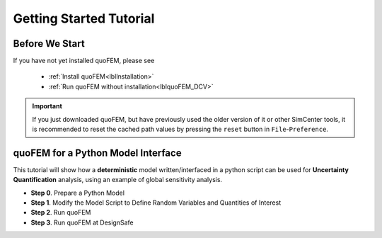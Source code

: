 .. _lbltutorialQUOFEM:


*************************
Getting Started Tutorial
*************************

Before We Start
----------------
If you have not yet installed quoFEM, please see 

   * :ref:`Install quoFEM<lblInstallation>`
   * :ref:`Run quoFEM without installation<lblquoFEM_DCV>`

.. important::
     If you just downloaded quoFEM, but have previously used the older version of it or other SimCenter tools, it is recommended to reset the cached path values by pressing the ``reset`` button in ``File``-``Preference``.



.. |DesignSafe| raw:: html

    <a href="https://www.designsafe-ci.org/" target="_blank">DesignSafe</a>

.. |Texas Super Computing Center (TACC)| raw:: html

    <a href="https://www.tacc.utexas.edu/" target="_blank">Texas Super Computing Center (TACC)</a>


.. |OpenSeesPy example manual| raw:: html

          <a href="https://openseespydoc.readthedocs.io/en/latest/src/examples.html" target="_blank">OpenSeesPy example manual</a>

.. |Elastic Truss Analysis| raw:: html

          <a href="https://openseespydoc.readthedocs.io/en/latest/src/truss.html" target="_blank">Elastic Truss Analysis</a>


.. role:: uqblue

quoFEM for a Python Model Interface
-------------------------------------------------
This tutorial will show how a **deterministic** model written/interfaced in a python script can be used for **Uncertainty Quantification** analysis, using an example of global sensitivity analysis. 

* **Step 0**. Prepare a Python Model
* **Step 1**. Modify the Model Script to Define Random Variables and Quantities of Interest
* **Step 2**. Run quoFEM
* **Step 3**. Run quoFEM at DesignSafe

.. tabbed:: Step 0 

  :uqblue:`Step 0. Prepare a Python Model`

     .. panels::
       :column: col-lg-12 col-md-12 col-sm-12 col-xs-12 p-2

       .. figure:: figures/step0_main.png
           :align: center
           :figclass: align-center
           :width: 1200


     Let us grab **a python script** from |OpenSeesPy example manual| for this tutorial. Please follow the steps:


        1. In |OpenSeesPy example manual|, navigate to **Structural Example - Elastic Truss Analysis**
        2. In the |Elastic Truss Analysis| page, click the download button. Create a **new folder** named ``TrussExample`` and save ``ElasticTruss.py`` in the folder.

          .. figure:: figures/step2_openseesPy.svg
             :align: center
             :figclass: align-center
             :width: 1200

             Download OpenSeesPy Elastic Truss Analysis

          .. important::

               It is important to save the model in a **new folder** instead of root, desktop or downloads

        3. :badge:`Test Your Model,badge-primary` Test if the input
	script ``ElasticTruss.py`` runs successfully using the
	command prompt (Windows) or terminal (Mac). To do this,
	navigate into ``TrussExample`` folder using :code:`cd` command and type the following. 

          .. code:: console

             {$PathToPythonExe} ElasticTruss.py

          where ``{$PathToPythonExe}`` should be replaced with the python path found in the preference window.

          .. figure:: figures/step1_preference_default.svg
               :align: center
               :figclass: align-center
               :width: 800

               Find the python path in ``File``-``Preference`` in the menu bar

          According to ``ElasticTruss.py``, the analysis should print out "Passed!", meaning the model ran successfully.

          .. figure:: figures/step0_openseespy_test.svg
             :align: center
             :figclass: align-center
             :width: 1200

             Testing ``ElasticTruss.py``

          Now we are ready to run a probabilistic analysis using this model.

          .. note::
               openseespy, numpy and matplotlib libraries are readily available in quoFEM because:

               * Windows 
                    quoFEM is bundled with a python executable which has those packages pre-installed. See :ref:`here<lblFEM>`.
               * macOS 
                    In the :ref:`installation steps<lblInstallMac>`, the command ``pip3 install nheri_simcenter --upgrade`` will include those packages

               It is important to test the model using the "correct" python executable the quoFEM uses, which is **that shown in the preference**. See :ref:`here<lblFEM>` to read more on python versions and installing additional packages.
               

.. tabbed:: Step 1

  :uqblue:`Step 1. Modify the Model Script to Define Random Variables and Quantities of Interest`

     .. panels::
       :column: col-lg-12 col-md-12 col-sm-12 col-xs-12 p-2

       .. figure:: figures/step1_main.png
           :align: center
           :figclass: align-center
           :width: 1200


     We now need to indicate quoFEM what are the input **random variables (RVs)** and output **Quantities of Interest (QoIs)**. Let us consider the following setup:

       * **Four RVs**: height (:math:`H`), elastic modulus (:math:`E`), horizontal load (:math:`P_x`), vertical load (:math:`P_y`)
       * **Two QoIs**: horizontal and vertical displacements of node 4 (:math:`u_x` and :math:`u_y`)

     To convey this information to quoFEM, the following steps are needed.

     1. Create :download:`params.py <params.py>` that contains the below four lines, in the folder ``TrussExample``:

       .. literalinclude:: params.py
          :language: py

       This indicates quoFEM the list RVs

       .. Note::

          The specified values are not actually used in the quoFEM analysis, because they will be overwritten according to the probability distribution specified in Step 2.

     2. Modify the main script :download:`ElasticTruss.py <ElasticTruss_quo.py>` as follows (the modified parts are highlighted in the code)


        * Import ``params.py`` on top of the main script
        * Replace the hard-coded values of RVs with the variables ``H``, ``E``, ``Px``, and ``Py``
        * Write QoI values (``ux`` and ``uy``) to ``results.out``


       .. tabs::

            .. tab:: Modified

               .. literalinclude:: ElasticTruss_quo.py
                  :language: py
                  :emphasize-lines: 5,20,28,42, 76,77     


            .. tab:: Original

               .. literalinclude:: ElasticTruss.py
                  :language: py
                  :emphasize-lines: 5,20,28,42, 76,77     

     3. :badge:`Test Your Model,badge-primary` Test your new python script using the same command used in Step 0. 

        .. code:: console

           {$PathToPythonExe} ElasticTruss.py

        This time, ``results.out`` should be created in the folder ``TrussExample``, which contains the following two values.

        .. figure:: figures/step1_results.svg
            :align: center
            :figclass: align-center
            :width: 500

            Created results.out


     **If the test was successful, remove all the files except** ``ElasticTruss.py`` and ``params.py``. This model can now be readily imported in quoFEM.

     .. important::

          It is important to remove ``results.out`` file after testing.


.. tabbed:: Step 2

  :uqblue:`Step 2. Run quoFEM`

     .. panels::
       :column: col-lg-12 col-md-12 col-sm-12 col-xs-12 p-2

       .. figure:: figures/step2_main.png
           :align: center
           :figclass: align-center
           :width: 1200

     quoFEM has four input taps - UQ, FEM, RV, EDP(QoI)- that guide users to provide the required inputs for the UQ analysis


     1. **UQ (Uncertainty Quantification)**

        We will use ``dakota``-``Sensitivity Analysis`` for this example.

        .. figure:: figures/step2_UQ.PNG
            :align: center
            :figclass: align-center
            :width: 1200

            UQ Panel

        .. Tip::
          Once the user prepares the input script according to Step 1, they can use it for any :ref:`UQ analysis supported in quoFEM<lblUQ>` without additional modifications.

     2. **FEM (Finite Element Model or any simulation model)**

        Import the two model scripts prepared in Step 1 here.

        .. figure:: figures/step2_FEM.PNG
            :align: center
            :figclass: align-center
            :width: 1200

            FEM Panel

        The post-processing script is not needed in this example because the ``results.out`` is already printed in the main script. See :ref:`here<lblFEM>` for more about the post-processing script     


     3. **RV (Random Variables)**

        Reading ``params.py``, quoFEM auto-populates the RVs as follows.

        .. figure:: figures/step2_RV.PNG
            :align: center
            :figclass: align-center
            :width: 1200

            RV Panel

        Then one can modify their distribution types and parameters. Further, if you believe some variables are correlated, use the correlation button to specify the values.


        .. figure:: figures/step2_RV_corr.PNG
            :align: center
            :figclass: align-center
            :width: 300

            Correlation Window

     4. **EDP (Engineering Demand Parameters) or QoI (Quantities of Interest)**

        Because our python script will write two values in ``results.out`` file, we will specify two QoI as follows.

        .. figure:: figures/step2_QoI.PNG
            :align: center
            :figclass: align-center
            :width: 1200

            EDP Panel

        The order should match that written in the ``results.out`` file, and the specified name of QoIs are used only for the display in this example. Please see :ref:`here<lblQUO_QOI>` to learn about vector QoIs that have a length greater than 1 


     When all the fields are filled in, click the **Run** button, and the analysis will be performed. **Do not press the Run button twice** - it will give you an error. You can check the progress status in your **Local Working directory** which can be found in the preference window. The number attached to 'workdir.' indicates the simulation index, and each folder contains the details for each simulation run.

        .. figure:: figures/step2_RES1.PNG
            :align: center
            :figclass: align-center
            :width: 600

            Working directories


     Once the analysis is done, move on to the RES tab.

     **RES (Results)**

        The results indicate that the horizontal displacement is most affected by the height while vertical displacement is dominated by the elastic modulus and vertical force. 

        .. figure:: figures/step2_RES2.PNG
            :align: center
            :figclass: align-center
            :width: 1200

            RES - Summary

        And this can be confirmed by the strong/weak trends observed in the scatter plots.

        .. figure:: figures/step2_RES3.PNG
            :align: center
            :figclass: align-center
            :width: 1200

            RES - Data Values - Scatter plot of ``H`` and ``disp_x`` 

        The **right/left mouse buttons** (fn-clink, option-click, or command-click replaces the left click on Mac) will allow the users to draw various scatter plots, histograms, and cumulative mass plots from the sample points.

        See :ref:`Dakota<lbluqTechnical>` or :ref:`SimCenterUQ<lbluqSimTechnical>` theory manual to learn more about the sensitivity analysis and the difference between main and total indices. 

        .. Tip::
           The global sensitivity analysis results will be different when probability distribution changes (i.e. when the amount of uncertainty in each input variable changes), and users can test different conditions simply by changing the distributions in the RV tab.

.. tabbed:: Step 3

  :uqblue:`Step 3. Run quoFEM at DesignSafe`

     .. panels::
       :column: col-lg-12 col-md-12 col-sm-12 col-xs-12 p-2

       .. figure:: figures/step3_main.png
           :align: center
           :figclass: align-center
           :width: 1200



     Users can run the same analysis using the high-performance computer at |DesignSafe| at |Texas Super Computing Center (TACC)|. For this, login to DesignSafe by clicking **Login** on the right upper corner of quoFEM, or by clicking **RUN at DesignSafe** Button

        .. figure:: figures/step3_Login.PNG
            :align: center
            :figclass: align-center
            :width: 400

            Login window

     If you don't have a DesignSafe account, you can easily sign up at |DesignSafe|.

     Then by clicking **RUN at DesignSafe**, one can specify the job details. Please see :ref:`here<lbl-usage>` for more details on the number of nodes and processors.


        .. figure:: figures/step3_Run.PNG
            :align: center
            :figclass: align-center
            :width: 1200

            Run at DesignSafe


     If one sets 32 processors, quoFEM will run 32 model evaluations simultaneously in parallel. By clicking **Submit**, the jobs will be automatically submitted to DesignSafe. (See :ref:`here<lblArchitecture>` to learn more about "What happens when **RUN at DesignSafe** button is clicked"). Depending on how busy the **Frontera** at TACC is, your job may start within 30 sec or it may take longer. By clicking **GET from DesignSafe**, one can check the status. The major stages are **Queued**, **Running**, and **Finished**. 


        .. figure:: figures/step3_Jobs.PNG
            :align: center
            :figclass: align-center
            :width: 1200

            Run at DesignSafe

     Once the status is changed to **Finished**, select the job name and click **Retrieve Data**. The quoFEM will load the data. The results should be the same as the local analysis results.

        .. figure:: figures/step2_RES2.PNG
            :align: center
            :figclass: align-center
            :width: 1200

            Sensitivity Analysis Results from DesignSafe


     The created results files can be found in your **Remote working directory** which can be found in the preference window. Furthermore, one can access all the output files and logs created by quoFEM by signing in to |DesignSafe| and navigating in the menu bar to **Workspace - Tools & Applications - Jobs Status** (at the right-hand side edge), and clicking **More info** and **View** button (See below figures).


        .. figure:: figures/step3_DesignSafe1.svg
            :align: center
            :figclass: align-center
            :width: 1200

            DesignSafe - Job status

        .. figure:: figures/step3_DesignSafe2.svg
            :align: center
            :figclass: align-center
            :width: 400

            DesignSafe - See results files


.. tabbed:: Moving forward..

  :uqblue:`Things to Consider`

    * **Installing additional Python packages**

        On Windows, it is important to install python packages to the correct python executable. Please read :ref:`here<lblFEM>` about pip-installing python packages and changing the python version.

        .. note::
           **When running at DesignSafe (e.g. Step 3)**, SimCenter workflow uses its own python executable installed on the cloud computer. Currently, the only supported python packages are those installed through 'nheri_simcenter' package. The available list of packages includes - numpy, scipy, sklearn, pandas, tables, pydoe, gpy, emukit, plotly, matplotlib. If your model uses a package beyond this list, quoFEM analysis will fail.

           An option to allow user-defined python packages on DesignSafe is under implementation. Meanwhile, if you need to request to use additional python packages, please contact us through `user forum <https://simcenter-messageboard.designsafe-ci.org/smf/index.php?board=4.0>`_.


    * **When your model consists of more than one script**

        You can import only one main python file in the FEM tab, and put all (and only) the files required to run the analysis in the same folder. quoFEM will automatically copy all the files/subfolders in the same directory of the **main input script** to the working directory.


    * **Debugging**

        When quoFEM analysis fails and the error message points you to a working directory, often the detailed error messages are written in ``ops.out`` file in the directory. Other ``.log`` and ``.err`` files can have information to help you identify the cause of the failure. Please feel free ask us through `user forum <https://simcenter-messageboard.designsafe-ci.org/smf/index.php?board=4.0>`_.


    * **When "RUN at DesignSafe" fails**

        When the remote analysis fails while the local analysis is successful, there can be many reasons. Some of the common cases are python compatibility issues and missing python packages, as discussed earlier on this page. Another common cause is related to cross-platform compatibility (Windows/mac versus Linux). This is usually observed in the relative file paths. For example, the below works on mac and Windows,
         
        .. code-block:: python

            getDisp=pd.read_csv(r'TestResult\disp.out', delimiter= ' ')

        but will throw an error on Linux. Below will also work on Linux.

        .. code-block:: python

            getDisp=pd.read_csv(os.path.join('TestResult', "disp.out"), delimiter= ' ')
         

    * **Questions, bug reports, and feature requests**

        We have an active `user forum <https://simcenter-messageboard.designsafe-ci.org/smf/index.php?board=4.0>`_, for any users who have questions or feature requests. The response is mostly within 24 hours and usually much less.


